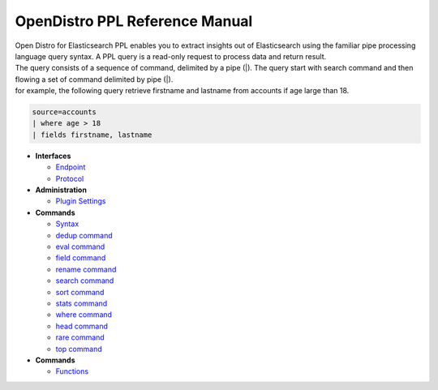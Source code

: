 
===============================
OpenDistro PPL Reference Manual
===============================

| Open Distro for Elasticsearch PPL enables you to extract insights out of Elasticsearch using the familiar pipe processing language query syntax. A PPL query is a read-only request to process data and return result.
| The query consists of a sequence of command, delimited by a pipe (|). The query start with search command and then flowing a set of command delimited by pipe (|).
| for example, the following query retrieve firstname and lastname from accounts if age large than 18.

.. code-block::

   source=accounts
   | where age > 18
   | fields firstname, lastname

* **Interfaces**

  - `Endpoint <interfaces/endpoint.rst>`_

  - `Protocol <interfaces/protocol.rst>`_

* **Administration**

  - `Plugin Settings <admin/settings.rst>`_

* **Commands**

  - `Syntax <cmd/syntax.rst>`_

  - `dedup command <cmd/dedup.rst>`_

  - `eval command <cmd/eval.rst>`_

  - `field command <cmd/fields.rst>`_

  - `rename command <cmd/rename.rst>`_

  - `search command <cmd/search.rst>`_

  - `sort command <cmd/sort.rst>`_

  - `stats command <cmd/stats.rst>`_

  - `where command <cmd/where.rst>`_

  - `head command <cmd/head.rst>`_
  
  - `rare command <cmd/rare.rst>`_

  - `top command <cmd/top.rst>`_

* **Commands**

  - `Functions <../../user/dql/functions.rst>`_
